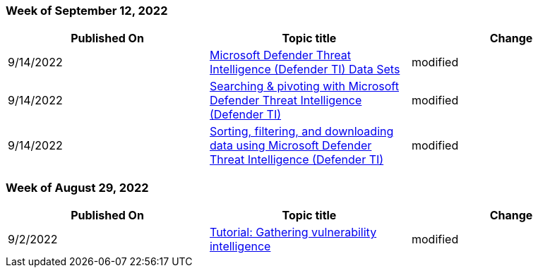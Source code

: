 // This file is generated automatically each week. Changes made to this file will be overwritten.

=== Week of September 12, 2022

|===
| Published On | Topic title | Change

| 9/14/2022
| link:/defender/threat-intelligence/data-sets[Microsoft Defender Threat Intelligence (Defender TI) Data Sets]
| modified

| 9/14/2022
| link:/defender/threat-intelligence/searching-and-pivoting[Searching & pivoting with Microsoft Defender Threat Intelligence (Defender TI)]
| modified

| 9/14/2022
| link:/defender/threat-intelligence/sorting-filtering-and-downloading-data[Sorting, filtering, and downloading data using Microsoft Defender Threat Intelligence (Defender TI)]
| modified
|===

=== Week of August 29, 2022

|===
| Published On | Topic title | Change

| 9/2/2022
| link:/defender/threat-intelligence/gathering-vulnerability-intelligence[Tutorial: Gathering vulnerability intelligence]
| modified
|===
